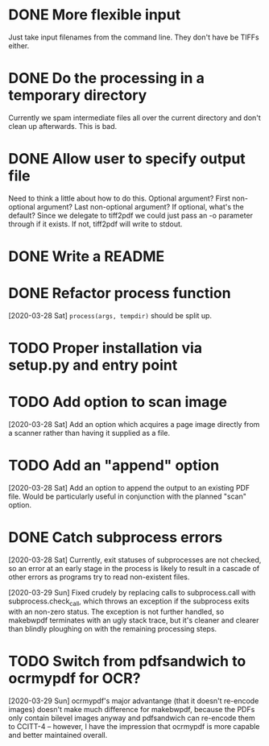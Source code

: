* DONE More flexible input
  CLOSED: [2017-01-31 Tue 16:42]
  Just take input filenames from the command line. They don't
  have be TIFFs either.
* DONE Do the processing in a temporary directory
  CLOSED: [2017-01-31 Tue 16:32]
  Currently we spam intermediate files all over the current directory
  and don't clean up afterwards. This is bad.
* DONE Allow user to specify output file
  CLOSED: [2017-01-31 Tue 16:32]
  Need to think a little about how to do this.
  Optional argument? First non-optional argument? Last non-optional
  argument? If optional, what's the default? Since we delegate
  to tiff2pdf we could just pass an -o parameter through if it
  exists. If not, tiff2pdf will write to stdout.
* DONE Write a README
  CLOSED: [2017-01-31 Tue 17:51]
* DONE Refactor process function
  CLOSED: [2020-03-29 Sun 10:26]
  [2020-03-28 Sat] ~process(args, tempdir)~ should be split up.
* TODO Proper installation via setup.py and entry point
* TODO Add option to scan image
  [2020-03-28 Sat] Add an option which acquires a page image directly
  from a scanner rather than having it supplied as a file.
* TODO Add an "append" option
  [2020-03-28 Sat] Add an option to append the output to an existing PDF
  file. Would be particularly useful in conjunction with the planned
  "scan" option.
* DONE Catch subprocess errors
  CLOSED: [2020-03-29 Sun 12:12]
  [2020-03-28 Sat] Currently, exit statuses of subprocesses are not
  checked, so an error at an early stage in the process is likely to
  result in a cascade of other errors as programs try to read non-existent
  files.

  [2020-03-29 Sun] Fixed crudely by replacing calls to subprocess.call
  with subprocess.check_call, which throws an exception if the subprocess
  exits with an non-zero status. The exception is not further handled,
  so makebwpdf terminates with an ugly stack trace, but it's cleaner
  and clearer than blindly ploughing on with the remaining processing
  steps.
* TODO Switch from pdfsandwich to ocrmypdf for OCR?
  [2020-03-29 Sun] ocrmypdf's major advantange (that it doesn't re-encode
  images) doesn't make much difference for makebwpdf, because the PDFs
  only contain bilevel images anyway and pdfsandwich can re-encode them to
  CCITT-4 -- however, I have the impression that ocrmypdf is more capable
  and better maintained overall.

